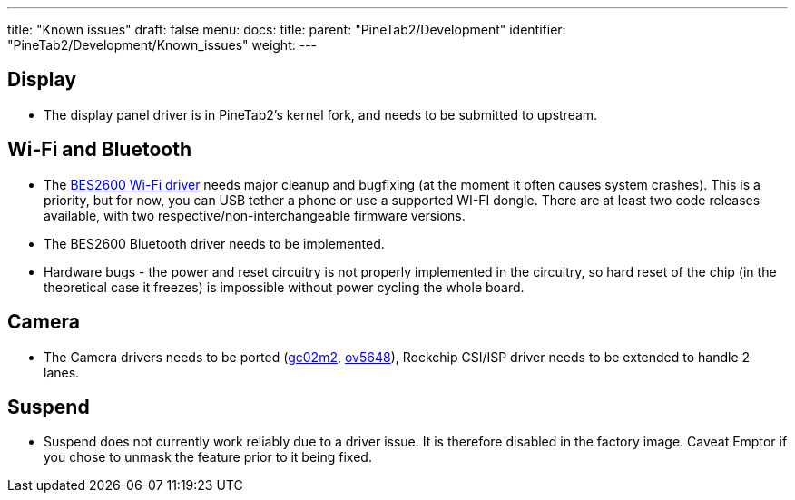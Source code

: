 ---
title: "Known issues"
draft: false
menu:
  docs:
    title:
    parent: "PineTab2/Development"
    identifier: "PineTab2/Development/Known_issues"
    weight:
---

== Display

* The display panel driver is in PineTab2's kernel fork, and needs to be submitted to upstream.

== Wi-Fi and Bluetooth

* The https://gitlab.com/TuxThePenguin0/bes2600[BES2600 Wi-Fi driver] needs major cleanup and bugfixing (at the moment it often causes system crashes). This is a priority, but for now, you can USB tether a phone or use a supported WI-FI dongle. There are at least two code releases available, with two respective/non-interchangeable firmware versions.
* The BES2600 Bluetooth driver needs to be implemented.
* Hardware bugs - the power and reset circuitry is not properly implemented in the circuitry, so hard reset of the chip (in the theoretical case it freezes) is impossible without power cycling the whole board.

== Camera

* The Camera drivers needs to be ported (https://github.com/rockchip-linux/kernel/blob/develop-4.19/drivers/media/i2c/gc02m2.c[gc02m2], https://elixir.bootlin.com/linux/latest/source/drivers/media/i2c/ov5648.c[ov5648]), Rockchip CSI/ISP driver needs to be extended to handle 2 lanes.

== Suspend

* Suspend does not currently work reliably due to a driver issue. It is therefore disabled in the factory image. Caveat Emptor if you chose to unmask the feature prior to it being fixed.